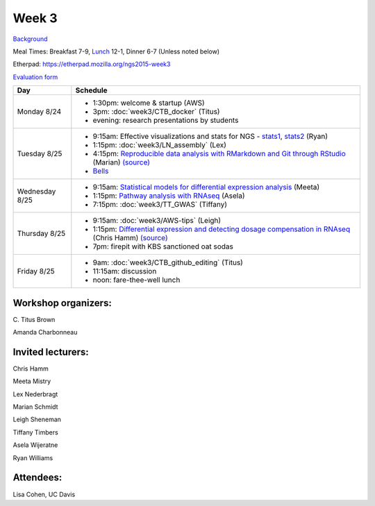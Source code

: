 Week 3
======

.. test

`Background <http://ivory.idyll.org/blog/2015-summer-course-NGS.html>`__

Meal Times: Breakfast 7-9, `Lunch <_static/McCrary24_28.pdf>`__ 12-1, Dinner 6-7 (Unless noted below)

Etherpad: https://etherpad.mozilla.org/ngs2015-week3

`Evaluation form <https://docs.google.com/forms/d/1-IqstFWRg7xJaRz4onweYJJeHiS9tofrKM_cQ3txkt0/viewform>`__

===============  =============================================================
Day              Schedule
===============  =============================================================
Monday 8/24      * 1:30pm: welcome & startup (AWS)
                 * 3pm: :doc:`week3/CTB_docker` (Titus)
                 * evening: research presentations by students

Tuesday 8/25     * 9:15am: Effective visualizations and stats for NGS -
                   stats1_, stats2_ (Ryan)
                 * 1:15pm: :doc:`week3/LN_assembly` (Lex)
                 * 4:15pm: `Reproducible data analysis with RMarkdown and Git through RStudio <http://rpubs.com/marschmi/105639>`__ (Marian) `(source) <https://github.com/ngs-docs/NGS2015_RMarkdown_Reproducibility>`__
                 * `Bells <http://bellsbeer.com/eccentric-cafe/menu>`__

Wednesday 8/25   * 9:15am: `Statistical models for differential expression analysis <https://github.com/ngs-docs/msu_ngs2015>`__ (Meeta)
                 * 1:15pm: `Pathway analysis with RNAseq <https://github.com/ngs-docs/150826_pathway_analysis>`__ (Asela)
                 * 7:15pm: :doc:`week3/TT_GWAS` (Tiffany)

Thursday 8/25    * 9:15am: :doc:`week3/AWS-tips` (Leigh)
                 * 1:15pm: `Differential expression and detecting dosage compensation in RNAseq <https://angus.readthedocs.org/en/2015/_static/SLDC-code.html>`__ (Chris Hamm) `(source) <https://github.com/ngs-docs/angus/tree/2015/week3/SLDC>`__
                 * 7pm: firepit with KBS sanctioned oat sodas
                 
Friday 8/25      * 9am: :doc:`week3/CTB_github_editing` (Titus)
                 * 11:15am: discussion
                 * noon: fare-thee-well lunch

===============  =============================================================

Workshop organizers:
--------------------

\C. Titus Brown

Amanda Charbonneau

Invited lecturers:
------------------

Chris Hamm

Meeta Mistry

Lex Nederbragt

Marian Schmidt

Leigh Sheneman

Tiffany Timbers

Asela Wijeratne

Ryan Williams

.. _stats1: https://github.com/ngs-docs/angus/blob/2015/week3/visualizations/multivariate-tests/tests.md

.. _stats2: https://github.com/ngs-docs/angus/blob/2015/week3/visualizations/multivariate-viz/visualizations.md

Attendees:
------------------
Lisa Cohen, UC Davis

